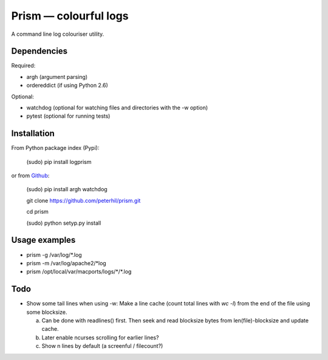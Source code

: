 Prism — colourful logs
======================

A command line log colouriser utility.


Dependencies
---------------------

Required:

- argh (argument parsing)
- ordereddict (if using Python 2.6)

Optional:

- watchdog (optional for watching files and directories with the -w option)
- pytest (optional for running tests)


Installation
------------

From Python package index (Pypi):

    (sudo) pip install logprism

or from Github_:


    (sudo) pip install argh watchdog  

    git clone https://github.com/peterhil/prism.git

    cd prism

    (sudo) python setyp.py install


Usage examples
--------------

- prism -g /var/log/\*.log
- prism -m /var/log/apache2/\*log
- prism /opt/local/var/macports/logs/\*\/\*.log


Todo
----

- Show some tail lines when using -w: Make a line cache (count total lines with `wc -l`) from the end of the file using some blocksize.

  a) Can be done with readlines() first. Then seek and read blocksize bytes from len(file)-blocksize and update cache.
  b) Later enable ncurses scrolling for earlier lines?
  c) Show n lines by default (a screenful / filecount?)


.. _Github: https://github.com/peterhil/prism/